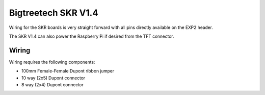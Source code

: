 Bigtreetech SKR V1.4
====================

Wiring for the SKR boards is very straight forward with all pins directly available on the EXP2 header.

The SKR V1.4 can also power the Raspberry Pi if desired from the TFT connector.

Wiring
------

Wiring requires the following components:

* 100mm Female-Female Dupont ribbon jumper
* 10 way (2x5) Dupont connector
* 8 way (2x4) Dupont connector

.. image:: ../_static/SKRv14-wiring-diag.png
    :align: center
	
.. image:: ../_static/SKRv14-wiring-diag2.png
    :align: center